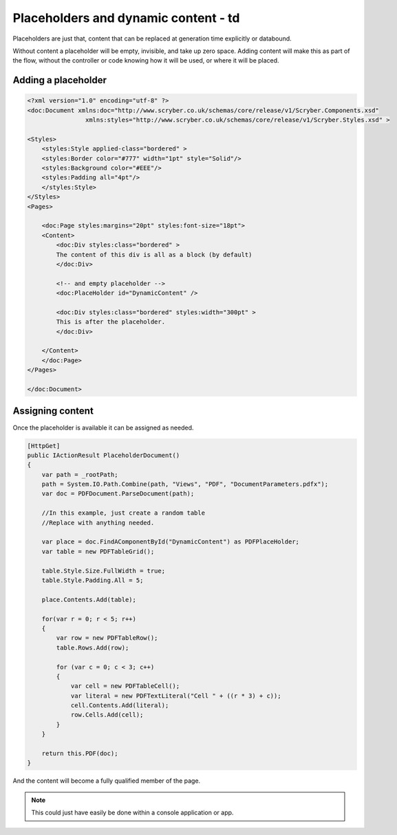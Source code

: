 ==========================================
Placeholders and dynamic content - td
==========================================

Placeholders are just that, content that can be replaced at generation time explicitly or databound.

Without content a placeholder will be empty, invisible, and take up zero space. Adding content will make this as part of the flow, without the controller or code
knowing how it will be used, or where it will be placed.



Adding a placeholder
=====================


.. code-block:: xml

    <?xml version="1.0" encoding="utf-8" ?>
    <doc:Document xmlns:doc="http://www.scryber.co.uk/schemas/core/release/v1/Scryber.Components.xsd"
                    xmlns:styles="http://www.scryber.co.uk/schemas/core/release/v1/Scryber.Styles.xsd" >

    <Styles>
        <styles:Style applied-class="bordered" >
        <styles:Border color="#777" width="1pt" style="Solid"/>
        <styles:Background color="#EEE"/>
        <styles:Padding all="4pt"/>
        </styles:Style>
    </Styles>
    <Pages>
    
        <doc:Page styles:margins="20pt" styles:font-size="18pt">
        <Content>
            <doc:Div styles:class="bordered" >
            The content of this div is all as a block (by default)
            </doc:Div>

            <!-- and empty placeholder -->
            <doc:PlaceHolder id="DynamicContent" />
            
            <doc:Div styles:class="bordered" styles:width="300pt" >
            This is after the placeholder.
            </doc:Div>
        
        </Content>
        </doc:Page>
    </Pages>

    </doc:Document>

.. image:: images/documentPlaceholders.png


Assigning content
=================

Once the placeholder is available it can be assigned as needed.

.. code-block:: csharp

        [HttpGet]
        public IActionResult PlaceholderDocument()
        {
            var path = _rootPath;
            path = System.IO.Path.Combine(path, "Views", "PDF", "DocumentParameters.pdfx");
            var doc = PDFDocument.ParseDocument(path);

            //In this example, just create a random table
            //Replace with anything needed.

            var place = doc.FindAComponentById("DynamicContent") as PDFPlaceHolder;
            var table = new PDFTableGrid();

            table.Style.Size.FullWidth = true;
            table.Style.Padding.All = 5;

            place.Contents.Add(table);

            for(var r = 0; r < 5; r++)
            {
                var row = new PDFTableRow();
                table.Rows.Add(row);

                for (var c = 0; c < 3; c++)
                {
                    var cell = new PDFTableCell();
                    var literal = new PDFTextLiteral("Cell " + ((r * 3) + c));
                    cell.Contents.Add(literal);
                    row.Cells.Add(cell);
                }
            }

            return this.PDF(doc);
        }


And the content will become a fully qualified member of the page.

.. image:: images/documentPlaceholdersFilled.png

.. note:: This could just have easily be done within a console application or app.